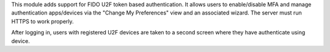 This module adds support for FIDO U2F token based authentication.
It allows users to enable/disable MFA and manage authentication apps/devices
via the "Change My Preferences" view and an associated wizard. The server must run HTTPS to
work properly.

After logging in, users with registered U2F devices are taken to a second screen
where they have authenticate using device.
